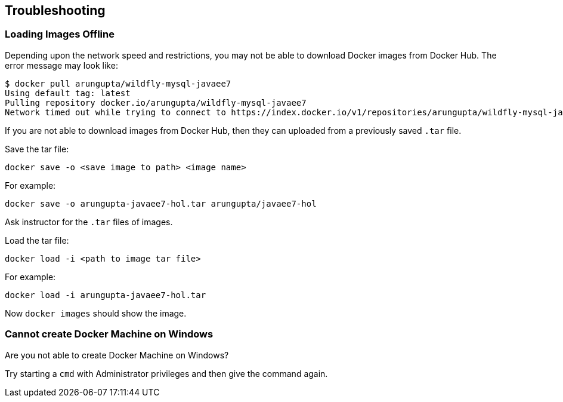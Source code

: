 == Troubleshooting

=== Loading Images Offline

Depending upon the network speed and restrictions, you may not be able to download Docker images from Docker Hub. The error message may look like:

[source, text]
----
$ docker pull arungupta/wildfly-mysql-javaee7
Using default tag: latest
Pulling repository docker.io/arungupta/wildfly-mysql-javaee7
Network timed out while trying to connect to https://index.docker.io/v1/repositories/arungupta/wildfly-mysql-javaee7/images. You may want to check your internet connection or if you are behind a proxy.
----

If you are not able to download images from Docker Hub, then they can uploaded from a previously saved `.tar` file.

Save the tar file:

[source, text]
----
docker save -o <save image to path> <image name>
----

For example:

[source, text]
----
docker save -o arungupta-javaee7-hol.tar arungupta/javaee7-hol
----

Ask instructor for the `.tar` files of images.

Load the tar file:

[source, text]
----
docker load -i <path to image tar file>
----

For example:

[source, text]
----
docker load -i arungupta-javaee7-hol.tar
----

Now `docker images` should show the image.

=== Cannot create Docker Machine on Windows

Are you not able to create Docker Machine on Windows?

Try starting a `cmd` with Administrator privileges and then give the command again.

